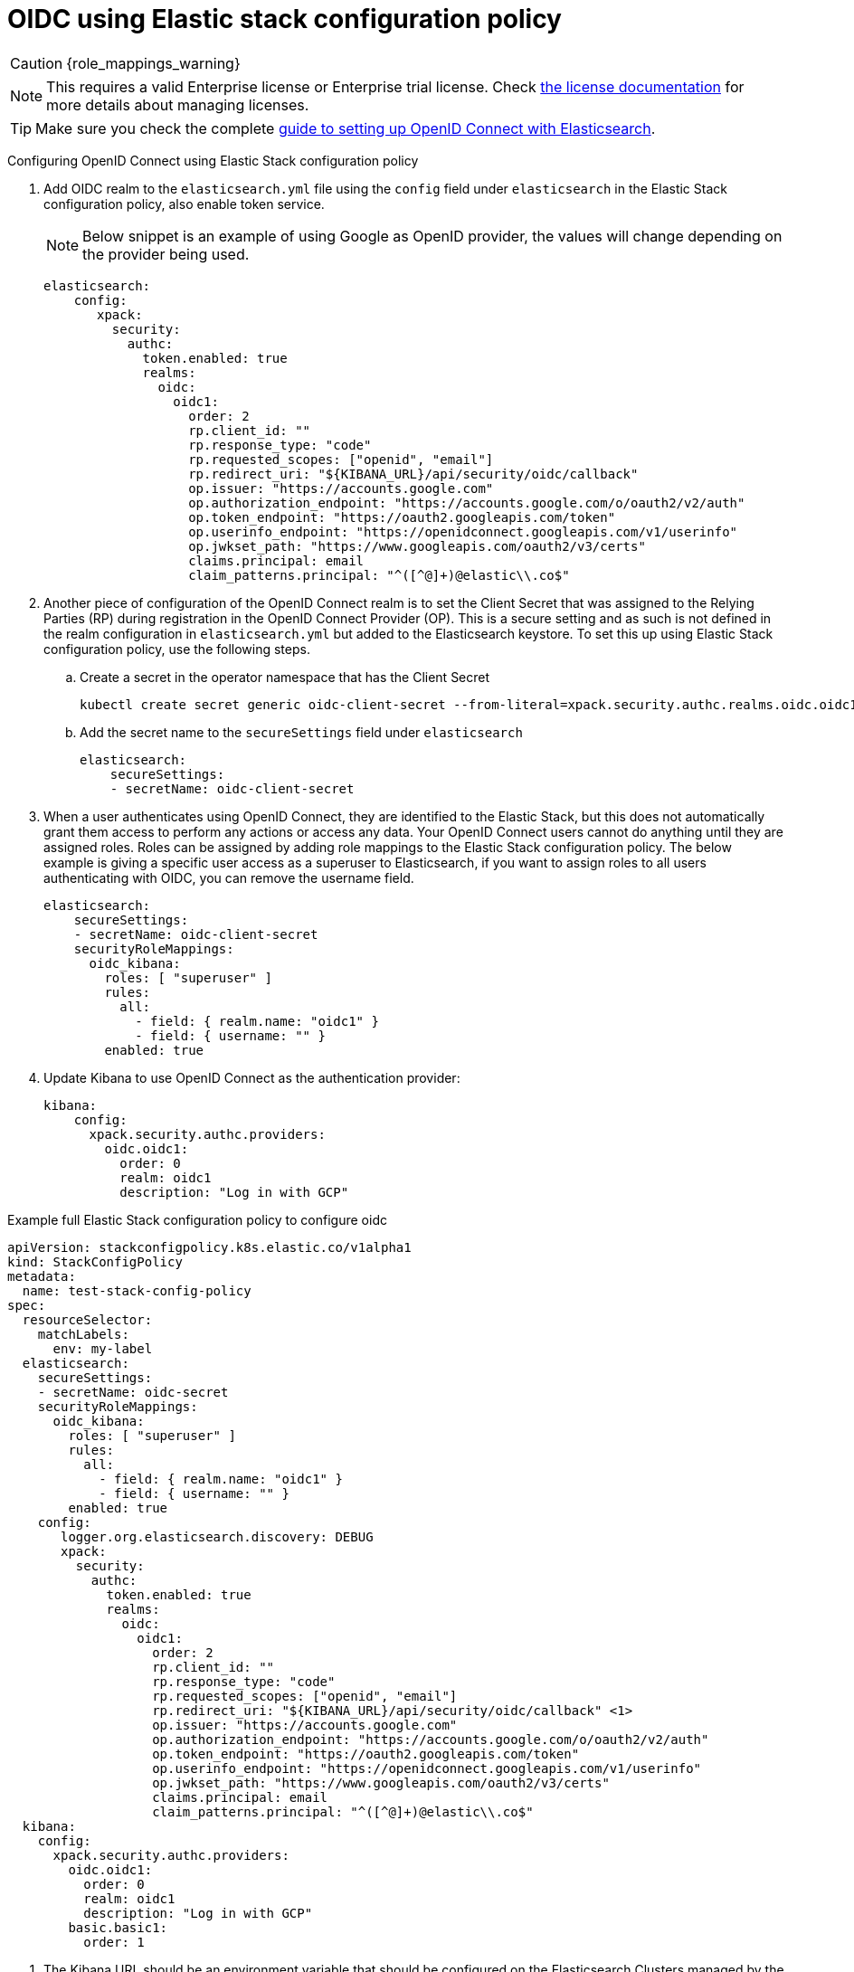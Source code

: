 :parent_page_id: auth-config-using-stack-config-policy
:page_id: oidc-stack-config-policy
ifdef::env-github[]
****
link:https://www.elastic.co/guide/en/cloud-on-k8s/master/k8s-{parent_page_id}.html#k8s-{page_id}[View this document on the Elastic website]
****
endif::[]
[id="{p}-{page_id}"]
= OIDC using Elastic stack configuration policy

CAUTION: {role_mappings_warning}

NOTE: This requires a valid Enterprise license or Enterprise trial license. Check <<{p}-licensing,the license documentation>> for more details about managing licenses.

TIP: Make sure you check the complete link:https://www.elastic.co/guide/en/elasticsearch/reference/current/oidc-guide.html[guide to setting up OpenID Connect with Elasticsearch].

Configuring OpenID Connect using Elastic Stack configuration policy

. Add OIDC realm to the `elasticsearch.yml` file using the `config` field under `elasticsearch` in the Elastic Stack configuration policy, also enable token service. 

+
NOTE: Below snippet is an example of using Google as OpenID provider, the values will change depending on the provider being used.

+
[source,yaml,subs="attributes,+macros"]
----
elasticsearch:
    config:
       xpack:
         security:
           authc:
             token.enabled: true
             realms:
               oidc:
                 oidc1:
                   order: 2
                   rp.client_id: "<client id>"
                   rp.response_type: "code"
                   rp.requested_scopes: ["openid", "email"]
                   rp.redirect_uri: "${KIBANA_URL}/api/security/oidc/callback"
                   op.issuer: "https://accounts.google.com"
                   op.authorization_endpoint: "https://accounts.google.com/o/oauth2/v2/auth"
                   op.token_endpoint: "https://oauth2.googleapis.com/token"
                   op.userinfo_endpoint: "https://openidconnect.googleapis.com/v1/userinfo"
                   op.jwkset_path: "https://www.googleapis.com/oauth2/v3/certs"
                   claims.principal: email
                   claim_patterns.principal: "^([^@]+)@elastic\\.co$"
----

. Another piece of configuration of the OpenID Connect realm is to set the Client Secret that was assigned to the Relying Parties (RP) during registration in the OpenID Connect Provider (OP). This is a secure setting and as such is not defined in the realm configuration in `elasticsearch.yml` but added to the Elasticsearch keystore. To set this up using Elastic Stack configuration policy, use the following steps.
    .. Create a secret in the operator namespace that has the Client Secret
+
[source,sh]
----
kubectl create secret generic oidc-client-secret --from-literal=xpack.security.authc.realms.oidc.oidc1.rp.client_secret=<client_secret>
----
    .. Add the secret name to the `secureSettings` field under `elasticsearch`
+
[source,yaml,subs="attributes,+macros"]
----
elasticsearch:
    secureSettings:
    - secretName: oidc-client-secret
----

. When a user authenticates using OpenID Connect, they are identified to the Elastic Stack, but this does not automatically grant them access to perform any actions or access any data. Your OpenID Connect users cannot do anything until they are assigned roles. Roles can be assigned by adding role mappings to the Elastic Stack configuration policy. The below example is giving a specific user access as a superuser to Elasticsearch, if you want to assign roles to all users authenticating with OIDC, you can remove the username field.

+
[source,yaml,subs="attributes,+macros"]
----
elasticsearch:
    secureSettings:
    - secretName: oidc-client-secret
    securityRoleMappings:
      oidc_kibana:
        roles: [ "superuser" ]
        rules:
          all:
            - field: { realm.name: "oidc1" }
            - field: { username: "<username>" }
        enabled: true
----

. Update Kibana to use OpenID Connect as the authentication provider:

+
[source,yaml,subs="attributes,+macros"]
----
kibana:
    config:
      xpack.security.authc.providers:
        oidc.oidc1:
          order: 0
          realm: oidc1
          description: "Log in with GCP"
----

Example full Elastic Stack configuration policy to configure oidc

[source,yaml,subs="attributes,+macros,callouts"]
----
apiVersion: stackconfigpolicy.k8s.elastic.co/v1alpha1
kind: StackConfigPolicy
metadata:
  name: test-stack-config-policy
spec:
  resourceSelector:
    matchLabels:
      env: my-label
  elasticsearch:
    secureSettings:
    - secretName: oidc-secret
    securityRoleMappings:
      oidc_kibana:
        roles: [ "superuser" ]
        rules:
          all:
            - field: { realm.name: "oidc1" }
            - field: { username: "<username>" }
        enabled: true
    config:
       logger.org.elasticsearch.discovery: DEBUG
       xpack:
         security:
           authc:
             token.enabled: true
             realms:
               oidc:
                 oidc1:
                   order: 2
                   rp.client_id: "<client id>"
                   rp.response_type: "code"
                   rp.requested_scopes: ["openid", "email"]
                   rp.redirect_uri: "${KIBANA_URL}/api/security/oidc/callback" <1>
                   op.issuer: "https://accounts.google.com"
                   op.authorization_endpoint: "https://accounts.google.com/o/oauth2/v2/auth"
                   op.token_endpoint: "https://oauth2.googleapis.com/token"
                   op.userinfo_endpoint: "https://openidconnect.googleapis.com/v1/userinfo"
                   op.jwkset_path: "https://www.googleapis.com/oauth2/v3/certs"
                   claims.principal: email
                   claim_patterns.principal: "^([^@]+)@elastic\\.co$"
  kibana:
    config:
      xpack.security.authc.providers:
        oidc.oidc1:
          order: 0
          realm: oidc1
          description: "Log in with GCP"
        basic.basic1:
          order: 1
----

<1> The Kibana URL should be an environment variable that should be configured on the Elasticsearch Clusters managed by the Elastic Stack Configuration policy. This can be done by adding an environment variable to the pod template in the Elasticsearch CR.
+
[source,yaml,subs="attributes,+macros"]
----
apiVersion: elasticsearch.k8s.elastic.co/v1
kind: Elasticsearch
metadata:
  name: quickstart
  namespace: kvalliy
  labels:
    env: my-label
spec:
  version: 8.10.3
  nodeSets:
  - name: default
    count: 1
    config:
      node.store.allow_mmap: false
    podTemplate:
      spec:
        containers:
        - name: elasticsearch
          env:
            - name: KIBANA_URL
              value: "https://kibana.eck-ocp.elastic.dev"
----

NOTE: The OpenID Connect Provider (OP) should have support to configure multiple Redirect URLs, so that the same `rp.client_id` and `client_secret` can be used for all the Elasticsearch clusters managed by the Elastic Stack configuration policy.